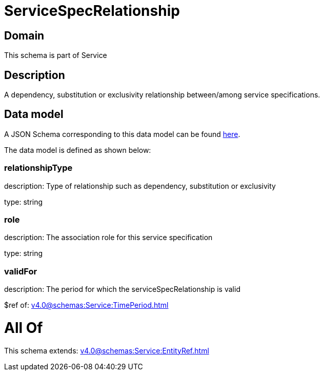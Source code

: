= ServiceSpecRelationship

[#domain]
== Domain

This schema is part of Service

[#description]
== Description

A dependency, substitution or exclusivity relationship between/among service specifications.


[#data_model]
== Data model

A JSON Schema corresponding to this data model can be found https://tmforum.org[here].

The data model is defined as shown below:


=== relationshipType
description: Type of relationship such as dependency, substitution or exclusivity

type: string


=== role
description: The association role for this service specification

type: string


=== validFor
description: The period for which the serviceSpecRelationship is valid

$ref of: xref:v4.0@schemas:Service:TimePeriod.adoc[]


= All Of 
This schema extends: xref:v4.0@schemas:Service:EntityRef.adoc[]
